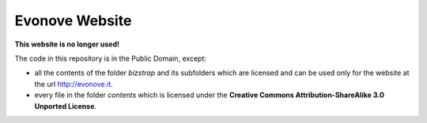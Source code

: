 Evonove Website
===============

**This website is no longer used!**

The code in this repository is in the Public Domain, except:

* all the contents of the folder *bizstrap* and its subfolders which are licensed and can be used only for the website at the url http://evonove.it.

* every file in the folder *contents* which is licensed under the **Creative Commons Attribution-ShareAlike 3.0 Unported License**.
